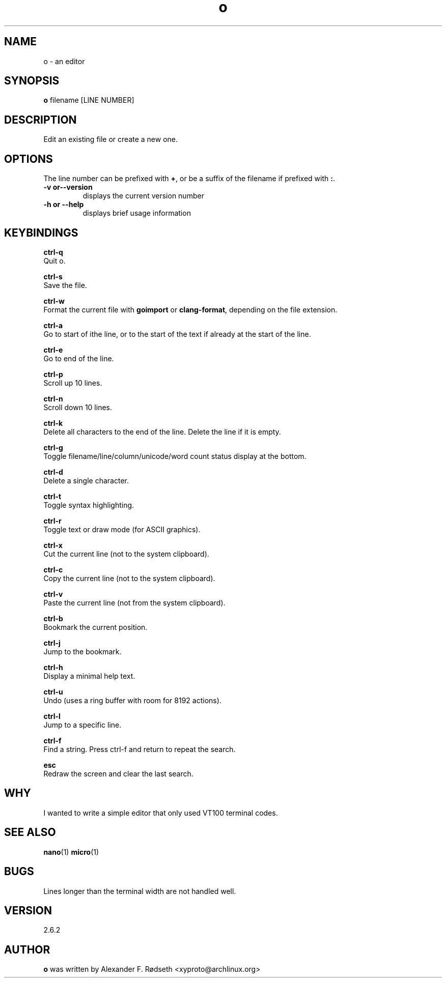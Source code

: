 .\"             -*-Nroff-*-
.\"
.TH "o" 1 "07 Nov 2019" "" ""
.SH NAME
o \- an editor
.SH SYNOPSIS
.B o
filename [LINE NUMBER]
.sp
.SH DESCRIPTION
Edit an existing file or create a new one.
.sp
.SH OPTIONS
.sp
The line number can be prefixed with \fB+\fP, or be a suffix of the filename if prefixed with \fB:\fP.
.sp
.TP
.B \-v or\-\-version
displays the current version number
.TP
.B \-h or \-\-help
displays brief usage information
.PP
.SH KEYBINDINGS
.sp
.B ctrl-q
  Quit o.
.sp
.B ctrl-s
  Save the file.
.sp
.B ctrl-w
  Format the current file with \fBgoimport\fP or \fBclang-format\fP, depending on the file extension.
.sp
.B ctrl-a
  Go to start of ithe line, or to the start of the text if already at the start of the line.
.sp
.B ctrl-e
  Go to end of the line.
.sp
.B ctrl-p
  Scroll up 10 lines.
.sp
.B ctrl-n
  Scroll down 10 lines.
.sp
.B ctrl-k
  Delete all characters to the end of the line. Delete the line if it is empty.
.sp
.B ctrl-g
  Toggle filename/line/column/unicode/word count status display at the bottom.
.sp
.B ctrl-d
  Delete a single character.
.sp
.B ctrl-t
  Toggle syntax highlighting.
.sp
.B ctrl-r
  Toggle text or draw mode (for ASCII graphics).
.sp
.B ctrl-x
  Cut the current line (not to the system clipboard).
.sp
.B ctrl-c
  Copy the current line (not to the system clipboard).
.sp
.B ctrl-v
  Paste the current line (not from the system clipboard).
.sp
.B ctrl-b
  Bookmark the current position.
.sp
.B ctrl-j
  Jump to the bookmark.
.sp
.B ctrl-h
  Display a minimal help text.
.sp
.B ctrl-u
  Undo (uses a ring buffer with room for 8192 actions).
.sp
.B ctrl-l
  Jump to a specific line.
.sp
.B ctrl-f
  Find a string. Press ctrl-f and return to repeat the search.
.sp
.B esc
  Redraw the screen and clear the last search.
.sp
.SH "WHY"
.sp
I wanted to write a simple editor that only used VT100 terminal codes.
.SH "SEE ALSO"
.BR nano (1)
.BR micro (1)
.SH BUGS
Lines longer than the terminal width are not handled well.
.SH VERSION
2.6.2
.SH AUTHOR
.B o
was written by  Alexander F. Rødseth <xyproto@archlinux.org>
